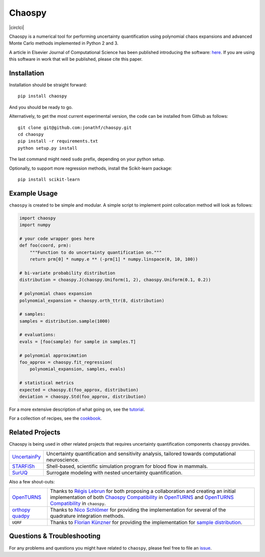 Chaospy
=======

|circlci| |codecov| |pypi| |readthedocs|

|logo|

.. |circleci| image:: https://circleci.com/gh/jonathf/chaospy/tree/master.svg?style=svg
    :target: https://circleci.com/gh/jonathf/chaospy/tree/master
.. |codecov| image:: https://codecov.io/gh/jonathf/chaospy/branch/master/graph/badge.svg
    :target: https://codecov.io/gh/jonathf/chaospy
.. |pypi| image:: https://badge.fury.io/py/chaospy.svg
    :target: https://badge.fury.io/py/chaospy
.. |readthedocs| image:: https://readthedocs.org/projects/chaospy/badge/?version=master
    :target: http://chaospy.readthedocs.io/en/master/?badge=master
.. |logo| image:: logo.jpg
    :target: https://gihub.com/jonathf/chaospy

Chaospy is a numerical tool for performing uncertainty quantification using
polynomial chaos expansions and advanced Monte Carlo methods implemented in
Python 2 and 3.

A article in Elsevier Journal of Computational Science has been published
introducing the software: `here
<http://dx.doi.org/10.1016/j.jocs.2015.08.008>`_.  If you are using this
software in work that will be published, please cite this paper.

Installation
------------

Installation should be straight forward::

    pip install chaospy

And you should be ready to go.

Alternatively, to get the most current experimental version, the code can be
installed from Github as follows::

    git clone git@github.com:jonathf/chaospy.git
    cd chaospy
    pip install -r requirements.txt
    python setup.py install

The last command might need ``sudo`` prefix, depending on your python setup.

Optionally, to support more regression methods, install the Scikit-learn
package::

    pip install scikit-learn

Example Usage
-------------

``chaospy`` is created to be simple and modular. A simple script to implement
point collocation method will look as follows:

.. code-block:: python

    import chaospy
    import numpy

    # your code wrapper goes here
    def foo(coord, prm):
        """Function to do uncertainty quantification on."""
        return prm[0] * numpy.e ** (-prm[1] * numpy.linspace(0, 10, 100))

    # bi-variate probability distribution
    distribution = choaspy.J(chaospy.Uniform(1, 2), chaospy.Uniform(0.1, 0.2))

    # polynomial chaos expansion
    polynomial_expansion = chaospy.orth_ttr(8, distribution)

    # samples:
    samples = distribution.sample(1000)

    # evaluations:
    evals = [foo(sample) for sample in samples.T]

    # polynomial approximation
    foo_approx = chaospy.fit_regression(
        polynomial_expansion, samples, evals)

    # statistical metrics
    expected = chaospy.E(foo_approx, distribution)
    deviation = chaospy.Std(foo_approx, distribution)

For a more extensive description of what going on, see the `tutorial
<https://chaospy.readthedocs.io/en/master/tutorial.html>`_.

For a collection of recipes, see the `cookbook
<https://chaospy.readthedocs.io/en/master/cookbook.html>`_.

Related Projects
----------------

Chaospy is being used in other related projects that requires uncertainty
quantification components ``chaospy`` provides.

+-----------------+-----------------------------------------------------------+
| `UncertainPy`_  | Uncertainty quantification and sensitivity analysis,      |
|                 | tailored towards computational neuroscience.              |
+-----------------+-----------------------------------------------------------+
| `STARFiSh`_     | Shell-based, scientific simulation program                |
|                 | for blood flow in mammals.                                |
+-----------------+-----------------------------------------------------------+
| `SurUQ`_        | Surrogate modeling with nested uncertainty quantification.|
+-----------------+-----------------------------------------------------------+

Also a few shout-outs:

+--------------+--------------------------------------------------------------+
| `OpenTURNS`_ | Thanks to `Régis Lebrun`_ for both proposing a collaboration |
|              | and creating an initial implementation of both               |
|              | `Chaospy Compatibility`_ in `OpenTURNS`_ and                 |
|              | `OpenTURNS Compatibility`_ in ``chaospy``.                   |
+--------------+--------------------------------------------------------------+
| `orthopy`_   | Thanks to `Nico Schlömer`_ for providing the implementation  |
| `quadpy`_    | for several of the quadrature integration methods.           |
+--------------+--------------------------------------------------------------+
| ``UQRF``     | Thanks to `Florian Künzner`_ for providing the               |
|              | implementation for `sample distribution`_.                   |
+--------------+--------------------------------------------------------------+

.. _UncertainPy: https://github.com/simetenn/uncertainpy
.. _STARFiSh: https://www.ntnu.no/starfish
.. _SurUQ: https://github.com/redmod-team/suruq
.. _OpenTURNS: http://openturns.github.io/openturns/latest
.. _Régis Lebrun: https://github.com/regislebrun
.. _Chaospy Compatibility: http://openturns.github.io/openturns/latest/user_manual/_generated/openturns.ChaospyDistribution.html
.. _OpenTURNS Compatibility: https://chaospy.readthedocs.io/en/master/recipes/external.html#module-chaospy.external.openturns_
.. _orthopy: https://github.com/nschloe/orthopy
.. _quadpy: https://github.com/nschloe/quadpy
.. _Nico Schlömer: https://github.com/nschloe
.. _Florian Künzner: https://github.com/flo2k
.. _sample distribution: https://chaospy.readthedocs.io/en/master/recipes/external.html#module-chaospy.external.samples

Questions & Troubleshooting
---------------------------

For any problems and questions you might have related to ``chaospy``, please
feel free to file an `issue <https://github.com/jonathf/chaospy/issues>`_.
